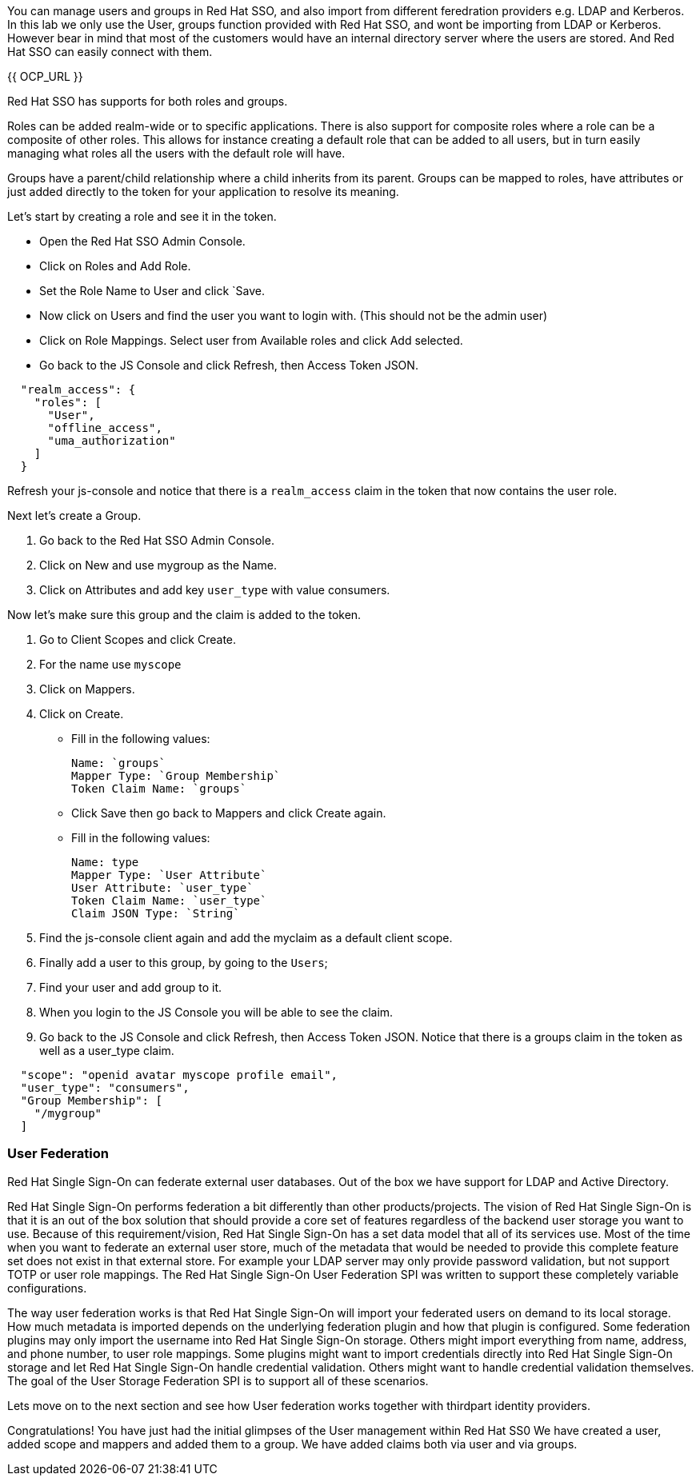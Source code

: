 You can manage users and groups in Red Hat SSO, and also import from different feredration providers e.g. LDAP and Kerberos. In this lab we only use the User, groups function provided with Red Hat SSO, and wont be importing from LDAP or Kerberos. However bear in mind that most of the customers would have an internal directory server where the users are stored. And Red Hat SSO can easily connect with them.

{{ OCP_URL }}


Red Hat SSO has supports for both roles and groups.

Roles can be added realm-wide or to specific applications. There is also support for composite roles where a role can be a composite of other roles. This allows for instance creating a default role that can be added to all users, but in turn easily managing what roles all the users with the default role will have.

Groups have a parent/child relationship where a child inherits from its parent. Groups can be mapped to roles, have attributes or just added directly to the token for your application to resolve its meaning.

Let's start by creating a role and see it in the token.

- Open the Red Hat SSO Admin Console.

- Click on Roles and Add Role. 

- Set the Role Name to User and click `Save.

- Now click on Users and find the user you want to login with. (This should not be the admin user)

- Click on Role Mappings. Select user from Available roles and click Add selected.

- Go back to the JS Console and click Refresh, then Access Token JSON. 

[source, json]
----
  
  "realm_access": {
    "roles": [
      "User",
      "offline_access",
      "uma_authorization"
    ]
  }
----

Refresh your js-console and notice that there is a `realm_access` claim in the token that now contains the user role.


Next let's create a Group. 

<1> Go back to the Red Hat SSO Admin Console. 

<2> Click on New and use mygroup as the Name. 

<3> Click on Attributes and add key `user_type` with value consumers.

Now let's make sure this group and the claim is added to the token. 

<1> Go to Client Scopes and click Create. 

<2> For the name use `myscope`

<3> Click on Mappers. 

<4> Click on Create.

- Fill in the following values:

    Name: `groups`
    Mapper Type: `Group Membership`
    Token Claim Name: `groups`

- Click Save then go back to Mappers and click Create again.

- Fill in the following values:

    Name: type
    Mapper Type: `User Attribute`
    User Attribute: `user_type`
    Token Claim Name: `user_type`
    Claim JSON Type: `String`

<1> Find the js-console client again and add the myclaim as a default client scope.

<2> Finally add a user to this group, by going to the `Users`; 

<3> Find your user and add group to it. 

<4> When you login to the JS Console you will be able to see the claim.

<5> Go back to the JS Console and click Refresh, then Access Token JSON. Notice that there is a groups claim in the token as well as a user_type claim.

[source, json]
----
  
  "scope": "openid avatar myscope profile email",
  "user_type": "consumers",
  "Group Membership": [
    "/mygroup"
  ]
----


=== User Federation
Red Hat Single Sign-On can federate external user databases. Out of the box we have support for LDAP and Active Directory. 

Red Hat Single Sign-On performs federation a bit differently than other products/projects. The vision of Red Hat Single Sign-On is that it is an out of the box solution that should provide a core set of features regardless of the backend user storage you want to use. Because of this requirement/vision, Red Hat Single Sign-On has a set data model that all of its services use. Most of the time when you want to federate an external user store, much of the metadata that would be needed to provide this complete feature set does not exist in that external store. For example your LDAP server may only provide password validation, but not support TOTP or user role mappings. The Red Hat Single Sign-On User Federation SPI was written to support these completely variable configurations.

The way user federation works is that Red Hat Single Sign-On will import your federated users on demand to its local storage. How much metadata is imported depends on the underlying federation plugin and how that plugin is configured. Some federation plugins may only import the username into Red Hat Single Sign-On storage. Others might import everything from name, address, and phone number, to user role mappings. Some plugins might want to import credentials directly into Red Hat Single Sign-On storage and let Red Hat Single Sign-On handle credential validation. Others might want to handle credential validation themselves. The goal of the User Storage Federation SPI is to support all of these scenarios. 

Lets move on to the next section and see how User federation works together with thirdpart identity providers.

Congratulations! 
You have just had the initial glimpses of the User management within Red Hat SS0
We have created a user, added scope and mappers and added them to a group. 
We have added claims both via user and via groups. 
